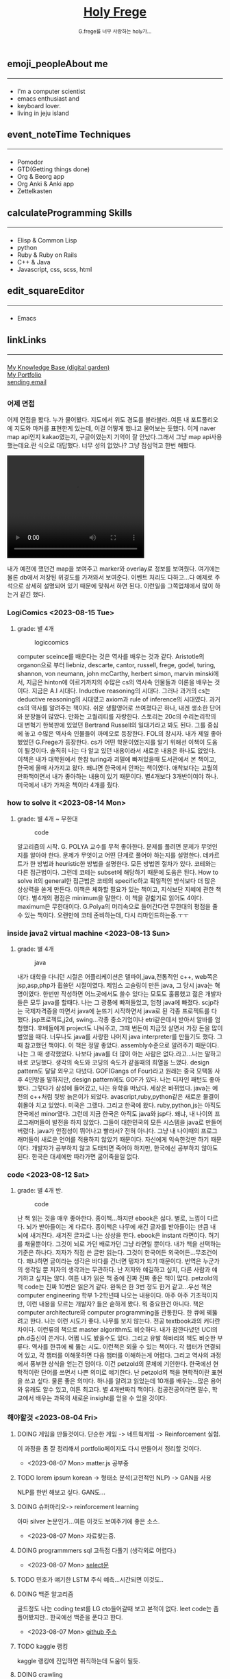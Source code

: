 #+Title: 
#+AUTHOR: holy
#+EMAIL: hoyoul.park@gmail.com
#+DATE: 2023-04-25
#+HTML: <header>
#+HTML: <a href="http://frege2godel.me"><img src="./img/mylogo.png" alt="My Logo"><h1><span>H</span>oly <span>F</span>rege</h1></a>  <small>G.frege를 너무 사랑하는 holy가...</small>
#+HTML: </header>
# -------------[header]--------------
# header는 Title과 subtitle을 가져와서 자동으로 만든다.


# -------------[aside]--------------

* 
:PROPERTIES:
:CUSTOM_ID: main
:END:

** 
:PROPERTIES:
:CUSTOM_ID: aside
:END:
*** 
:PROPERTIES:
:CUSTOM_ID: about
:END:
#+begin_export html
<h2>
<span class="material-symbols-outlined">emoji_people</span>About me<hr>
</h2>
#+end_export
- I'm a computer scientist
- emacs enthusiast and
- keyboard lover.
- living in jeju island
*** 
:PROPERTIES:
:CUSTOM_ID: time
:END:
#+begin_export html
<h2>
<span class="material-symbols-outlined">event_note</span>Time Techniques<hr>
</h2>
#+end_export
- Pomodor
- GTD(Getting things done)
- Org & Beorg app
- Org Anki & Anki app
- Zettelkasten
*** 
:PROPERTIES:
:CUSTOM_ID: skills
:END:
#+begin_export html
<h2>
<span class="material-symbols-outlined">calculate</span>Programming Skills<hr>
</h2>
#+end_export
- Elisp & Common Lisp
- python
- Ruby & Ruby on Rails
- C++ & Java
- Javascript, css, scss, html
*** 
:PROPERTIES:
:CUSTOM_ID: editor
:END:
#+begin_export html
<h2>
<span class="material-symbols-outlined">edit_square</span>Editor<hr>
</h2>
#+end_export
- Emacs
*** 
:PROPERTIES:
:CUSTOM_ID: links
:END:
#+begin_export html
<h2>
<span class="material-symbols-outlined">link</span>Links <hr>
</h2>
#+end_export

#+begin_export html
<a href="https://braindump.frege2godel.me/"> My Knowledge Base (digital garden) </a><br>
<a href="https://portfolio.frege2godel.me"> My Portfolio </a><br>
<a href=""> sending email </a><br>
#+end_export
# -------------[page]--------------  
** 
:PROPERTIES:
:CUSTOM_ID: page
:END:
# *** emacs <2023-07-31 Mon>
# :PROPERTIES:
# :HTML_HEADLINE_CLASS: article
# :END:
# emacs를 쓴다는것은 덕후임을 뜻한다. 언어에 구애 받지않는 프로그래머를
# 뜻한다. 프로그래머에 등급을 매긴다면 guru다. 굳이 뭘할줄 알아요 뭘할줄
# 아세요. 그런 질문이 필요없다. emacs를 쓴다고 하면 그냥 알아듣는거다.
# 내 braindump를 보면 그냥 알아듣는거다. 내가 Frege를 좋아한다면
# 알아듣는거다. 말이 필요없는것이다. 

# *** 민호 <2023-08-04 Fri>
# :PROPERTIES:
# :HTML_HEADLINE_CLASS: article
# :END:
# 내가 지금껏 살면서 뛰어난 사람을 몇명 봤는데, 그중에 한명이다. 일명
# 국가대표 스펙을 가진 사람들도 만나봤고, 대단하다는 사람하고도 얘길
# 해봤는데, 나는 모르겠다. 나는 젊을 때 민호가 정말 천재 비슷했다고
# 생각한다. 지금은 결혼도 했고 애도 낳고, 삼성이란데서 아직도 머리를
# 쥐어짜내면서 일하고 있지만, 민호는 뭔가 특별했었다. 어제 장시간 통화를
# 했는데...젊을때 생각이 났다. 민호하고 도규하고 새벽까지 술마시고
# 회사출근하던...그때가..

# **** ps
#  내가 천재같다고 하는건, 하늘에서 뚝 떨어져서 신화나 위인전에서 보는
# 사람이 아니다. 알아듣기 힘든 언어로 말하는 사람도 아니다. 오히려 그런
# 사람은 천재가 아니다. 나는 신화를 쓰는 사람도 우상화 하는 사람도
# 아니다. 나도 어느 정도 똑똑하다고 생각하기 때문에 타인의 평가에
# 냉정하다. 여튼, 내가 말하는 천재는 뭘해도 1등을 할 수 있는 사람을
# 의미한다. 즉 운동을 시켜도 1등하고 공부를 시켜도 1등하고 음악, 미술을
# 시켜도 1등하는 사람을 말한다. 그런데 내가 생각하는 1등의 의미는 좀
# 다르다. 물론 점수나 평가에 의해서 1등하는것도 1등이지만, 내가
# 생각하는건, 모든 이론이나 사실에 재해석을 하는 사람이다. 남들과 다른
# identity가 있는 사람이다. 시중의 평가는 교과서를 외워서 점수내기에서
# 점수가 높으면 1등이라고 하겠지만, 그리고 나는 그런사람들 좀
# 봤다. 여튼, 내가 생각하는 1등은 자신만의 재해석을 하는 identity를 가진
# 사람이다. 100명에게 web page를 만들어 오라고 하면 다들 점수를 높게
# 받기 위해 화려하게 꾸며서 낸다. 그런데 그런건 의미가 없는
# 것이다. 보기엔 허접해도 동작방식의 identity가 있거나 새로운 idea를
# 구현하면 그걸로 1등인것이다. 내가 남과 다름을 보여줄 수 있다는건,
# 천재라는 사람들의 특징이기 때문이다. 그럼 나는? 나는 중간이다. 뭘해도
# 중간은 한다.
# *** 고민 <2023-08-15 Tue>
# 서울 vs 제주, 아무래도 내가 있어야할 곳은 서울인가? 개발자가
# 개발자를 알아보는건데, 음...누가 그랬다. 형은 emacs 쓰는거 하나만으로도
# guru아닌가요? 그래? 아는 사람은 아는거다.
*** 어제 면접
어제 면접을 봤다. 누가 물어봤다. 지도에서 위도 경도를 블라블라..여튼
내 포트폴리오에 지도와 마커를 표현한게 있는데, 이걸 어떻게 했냐고
물어보는 듯했다. 이게 naver map api인지 kakao였는지, 구글이였는지
기억이 잘 안났다.그래서 그냥 map api사용했는데요.란 식으로
대답했다. 너무 성의 없었나? 그냥 점심먹고 한번 해봤다.

#+begin_export html
<video width="320" height="240" controls>
  <source src="../img/map1.mov" type="video/mp4">
  Your browser does not support the video tag.
</video>
#+end_export

내가 예전에 했던건 map을 보여주고 marker와 overlay로 정보를
보여줬다. 여기에는 물론 db에서 저장된 위경도를 가져와서
보여준다. 이벤트 처리도 다하고...다 예제로 주석으로 상세히 설명되어
있기 때문에 맞춰서 하면 된다. 이런일을 그쪽업체에서 많이 하는거 같긴
했다.

*** LogiComics <2023-08-15 Tue>
**** grade: 별 4개 
#+CAPTION: logiccomics 
#+NAME: logiccomics
#+attr_html: :width 600px
#+attr_latex: :width 100px
[[../img/logiccomix.png]]

computer sceince를 배운다는 것은 역사를 배우는 것과 같다. Aristotle의
organon으로 부터 liebniz, descarte, cantor, russell, frege, godel,
turing, shannon, von neumann, john mcCarthy, herbert simon, marvin
minski에서, 지금은 hinton에 이르기까지의 수많은 cs의 역사속 인물들과
이론을 배우는 것이다. 지금은 A.I 시대다. Inductive reasoning의
시대다. 그러나 과거의 cs는 deductive reasoning의 시대였고 axiom과 rule
of inference의 시대였다. 과거 cs의 역사를 알려주는 책이다. 쉬운
생활영어로 쓰여졌다곤 하나, 내겐 생소한 단어와 문장들이 많았다. 만화는
고퀄리티를 자랑한다. 스토리는 20c의 수리논리학의 대 변혁기 한복판에
있었던 Bertrand Russell의 일대기라고 봐도 된다. 그를 중심에 놓고
수많은 역사속 인물들이 까메오로 등장한다. FOL의 창시자. 내가 제일
좋아했었던 G.Frege가 등장한다. cs가 어떤 학문이였는지를 알기 위해선
이책이 도움이 될것이다. 솔직히 나는 다 알고 있던 내용이라서 새로운
내용은 하나도 없었다. 이책은 내가 대학원에서 한참 turing과 괴델에
빠져있을때 도서관에서 본 책이고, 한국에 올때 사가지고 왔다. 왜냐면
한국에서 안파는 책이였다. 애착보다는 고퀄의 만화책이면서 내가 좋아하는
내용이 있기 때문이다. 별4개보다 3개반이여야 하나. 미국에서 내가 가져온
책이라 4개를 줬다.

*** how to solve it <2023-08-14 Mon>
**** grade: 별 4개 ~ 무한대
#+CAPTION: code
#+NAME: code
#+attr_html: :width 600px
#+attr_latex: :width 100px
[[../img/howtosoleveit.png]]

알고리즘의 시작. G. POLYA 교수를 무척 좋아한다. 문제를 풀려면 문제가
무엇인지를 알아야 한다. 문제가 무엇이고 어떤 단계로 풀어야 하는지를
설명한다. 데카르트가 한 방법과 heuristic한 방법을 설명한다. 모든
방법엔 절차가 있다. 코테와는 다른 접근법이다. 그런데 코테는 subset에
해당하기 때문에 도움은 된다. How to solve it의 general한 접근법은
코테의 specific하고 획일적인 방식보다 더 많은 상상력을 쏟게
만든다. 이책은 체화할 필요가 있는 책이고, 지식보단 지혜에 관한
책이다. 별4개의 평점은 minimum을 말한다. 이 책을 겉핣기로 읽어도
4이다. maximum은 무한대이다.  G.Polya의 머리속으로 들어간다면 무한대의
평점을 줄 수 있는 책이다. 오랜만에 코테 준비하는데, 다시 리마인드하는중.ㅜㅜ

*** inside java2 virtual machine <2023-08-13 Sun>
**** grade: 별 4개
#+CAPTION: java
#+NAME: java
#+attr_html: :width 600px
#+attr_latex: :width 100px
[[../img/java.png]]

내가 대학을 다니던 시절은 어플리케이션은 델파이,java,전통적인 c++,
web쪽은 jsp,asp,php가 휩쓸던 시절이였다. 제임스 고슬링이 만든 java, 그
당시 java는 혁명이였다. 한번만 작성하면 어느곳에서도 쓸수 있다는
모토도 훌륭했고 젊은 개발자들은 모두 java를 할때다. 나는 그 광풍에
빠져들었고, 엄청 java에 빠졌다. scjp라는 국제자격증을 따면서 java에
눈뜨기 시작하면서 java로 된 각종 프로젝트를 다 했다. jsp프로젝트,j2d,
swing...각종 중소기업이나 etri같은데서 받아서 알바를
엄청했다. 후배들에게 project도 나눠주고, 그때 번돈이 지금껏 살면서
가장 돈을 많이 벌었을 때다. 너무나도 java를 사랑한 나머지 java
interpreter를 만들기도 했다. 그 때 참고했던 책이다. 이 책은 정말
좋았다. assembly수준으로 알려주기 때문이다. 나는 그 때
생각했었다. 나보다 java를 더 많이 아는 사람은 없다.라고...나는 말하고
바로 코딩했다. 생각의 속도와 코딩의 속도가 같을때의 희열을
느꼈다. design pattern도 달달 외우고 다녔다. GOF(Gangs of Four)라고
원래는 중국 모택동 사후 4인방을 말하지만, design pattern에도 GOF가
있다. 나는 디자인 패턴도 좋아했다. 그렇다가 삼성에 들어갔고, 나는
유학을 떠났다. 세상은 바뀌었다. java는 예전의 c++처럼 뒷방 늙은이가
되었다. avascript,ruby,python같은 새로운 물결이 휘몰아 치고
있었다. 미국은 그랬다. 그리고 한국에 왔다. ruby,python,js는 아직도
한국에선 minor였다. 그런데 지금 한국은 아직도 java와 jsp다. 왜냐, 내
나이의 프로그래머들이 발전을 하지 않았다. 그들이 대한민국의 모든
시스템을 java로 만들어 버렸다. java가 안정성이 뛰어나고 빨라서? 전혀
아니다. 그냥 내 나이때의 프로그래머들이 새로운 언어를 적용하지 않았기
때문이다. 자신에게 익숙한것만 하기 때문이다. 개발자가 공부하지 않고
도태되면 죽어야 하지만, 한국에선 공부하지 않아도 된다. 한국은 대세에만
따라가면 굶어죽을일 없다.

*** code <2023-08-12 Sat>
**** grade: 별 4개 반.
#+CAPTION: code
#+NAME: code
#+attr_html: :width 600px
#+attr_latex: :width 100px
[[../img/code.png]]

난 책 읽는 것을 매우 좋아한다. 종이책...하지만 ebook은 싫다. 별로,
느낌이 다르다. 뇌가 받아들이는 게 다르다. 종이책은 나무에 새긴 글자를
받아들이는 만큼 내 뇌에 새겨진다. 새겨진 글자로 나는 상상을 한다.
ebook은 instant 라면이다. 허기를 채울뿐이다. 그것이 뇌로 가던 배로가던
그냥 라면일 뿐이다. 내가 책을 선택하는 기준은 하나다. 저자가 직접 쓴
글만 읽는다. 그것이 한국어든 외국어든...무조건이다. 왜냐하면 글이라는
생각은 바다를 건너면 탱자가 되기 때문이다. 번역은 누군가의 생각일 뿐
저자의 생각과는 무관하다. 난 저자와 얘길하고 싶지, 다른 사람과
얘기하고 싶지는 않다. 여튼 내가 읽은 책 중에 진짜 진짜 좋은 책이
많다. petzold의 책 code는 진짜 10번은 읽은거 같다. 완독은 한 3번 정도
한거 같고...우선 책은 computer engineering 학부 1-2학년때 나오는
내용이다. 아주 아주 기초적이지만, 이런 내용을 모르는 개발자? 들은
숱하게 봤다. 뭐 중요한건 아니다. 책은 computer architecture와 computer
programming을 관통한다. 한 큐에 꿰뚫려고 한다. 나는 이런 시도가
좋다. 나무를 보지 않는다. 전공 textbook과의 커다란 차이다. 이런류의
책으로 master algorithm도 비슷하다. 내가 잠깐다녔던 UCI의 ph.d출신이
쓴거다. 어쩜 나도 봤을수도 있다. 그리고 유발 하바리의 책도 비슷한
부류다. 역사를 한큐에 꿰 뚫는 시도. 이런책은 외울 수 있는 책이다. 각
챕터가 연결되어 있고, 각 챕터를 이해못하면 다음 챕터를 이해하는게
어렵다. 그리고 역사의 과정에서 풍부한 상식을 얻는건 덤이다. 이건
petzold의 문체에 기인한다. 한국에선 현학적이란 단어를 쓰면서 나쁜
의미로 얘기한다. 난 petzold의 책을 현학적이란 표현을 쓰고 싶다. 물론
좋은 의미다. 하나를 알려고 읽었는데 10개를 배우는...많은 용어와 유래도
알수 있고, 여튼 최고다. 별 4개반짜리 책이다. 컴공전공이라면 필수,
학교에서 배우는 과목의 새로운 insight를 얻을 수 있을 것이다.


*** 해야할것 <2023-08-04 Fri>
:PROPERTIES:
:HTML_HEADLINE_CLASS: article
:END:
**** DOING 게임을 만들것이다. 단순한 게임 -> 네트웍게임 -> Reinforcement 실험.
  이 과정을 좀 잘 정리해서 portfolio페이지도 다시 만들어서 정리할 것이다.
  - <2023-08-07 Mon> matter.js 공부중

**** TODO lorem ipsum korean -> 형태소 분석(고전적인 NLP) -> GAN을 사용
  NLP를 한번 해보고 싶다. GAN도...
**** DOING 슈퍼마리오-> reinforcement learning
  아마 silver 논문인가...여튼 이것도 보여주기에 좋은 소스.
  - <2023-08-07 Mon> 자료찾는중.
**** DOING programmmers sql 고득점 다풀기 (생각외로 어렵다.)
- <2023-08-07 Mon> [[https://braindump.frege2godel.me/posts/sql_programmers_sql_high_score2/][select문]]

**** TODO 민호가 얘기한 LSTM 주식 예측...시간되면 이것도..

**** DOING 백준 알고리즘
  골드정도 나는 coding test를 LG cto들어갈때 보고 본적이 없다. leet
  code는 좀 플어봤지만.. 한국에선 백준을 푼다고 한다.
  - <2023-08-07 Mon>  [[https://github.com/hoyoul/boj_2023][github 주소]]
**** TODO kaggle 랭킹
kaggle 랭킹에 진입하면 취직하는데 도움이 될듯.
**** DOING crawling
dc매크로 만들어서 test, 고전적인 크롤링 작업들. 이런걸로 portfolio를
할순 없을꺼 같고, 좀 더 쌈빡한게 있다면 구현하고 portfolio에도 넣자.
- <2023-08-07 Mon> 현재 공부중: 어느정도 정리되면 link를
  건다. 포트폴리오에 올렸다.
https://portfolio.frege2godel.me/  
**** DOING ios app
내가 ios app을 안 만드는 이유는 macbook이 너무 오래되서 지원이 끊겼기
때문이다. xcode는 설치되어 있지만, apple에서 지원하지 않는다. a pp을
만들 수 없다. 또한 나는 현재 ml과 deep learning을 좀 보고 있다. 시간도
없고, swift를 모른다. 이걸 할려면 1-2달의 시간이
필요하다. 조금씩이라도 해야할 듯하다.
- <2023-08-07 Mon> xcode 재설치, 공부하고 자료 정리 하겠음.
**** TODO 예전 자료 올리기 <2023-08-07 Mon>
예전에 정리했던 자료들을 올리자.
**** TODO todo page를 만들어서 따로 정리 <2023-08-07 Mon>
현재 쓰고 있는 page의 성격이 불분명하다. 예를들어, my knowledge base란
page는 생각나는것들 그냥 쓰는 page...정리 안한 page라면, 이것을
정리하고 가다듬어서, book이나 portfolio로 옮긴다는 목적이 있다. 그런데
이 page는 개인생각, todo 그냥 짬뽕이다. 이럴바엔 todo page도 만들어서
분리하는게 좋을 듯하다.
**** TODO 가장 간단한 block chain만들기
**** TODO webrtc 화상채팅 만들기
*** 취직2 <2023-08-02 Wed>
:PROPERTIES:
:HTML_HEADLINE_CLASS: article
:END:
오늘 면접까지 해서 4승 1패다. 4번의 면접을 봤다. 화상 2번과 대면 면접
2곳, 1곳은 연락이 없다. 아무래도 떨어진듯... 확실히 제주도 없체는 젊을
때 나였다면 쓰지도 않을 회사, 만날 일이 전혀 없는 회사다. 서울 회사
두곳하고 화상 인터뷰를 봤다. 어제 오늘 면접을 봤는데 인상적이다. 둘다
작은 회사는 맞다. 인터뷰어가 개발자다. 그리고 아주 똑똑한
개발자들이다. 많이 알고 많이 해본게 느껴진다. 내공이
느껴진다. 떨어지던 붙던 재밌는 경험이였다. 면접은 우선 신이 나야
한다. 둘다 신이 났다. 어제 인터뷰는 오전이라서 컨디션이 안좋았다. 근데
대화하면서 재밌어 졌다. 나는 깊숙히 파고드는 질문이 좋다. 특히
파이썬이라서 좋았다. 내가 list에 대해서 설명했는데, 굉장히 만족해
하는게 보였다. 내부구조를 설명하고 예를 들어서 설명했는데, 인터뷰어도
알고 있었다. 동시에 slot 4개에서 서로 찌찌뽕이 되었다. 오늘 면접도
좋았다. 개발자분이 함수형언어에 대해 관심도 있고 다양한 언어를 해본
느낌이고 자신이 모르는것은 확실히 하고 상대방의 경험을 얘기하면서 잘
들어주는 스타일인데, 이런 스타일이 회사에서 좋아하는 전형적
스타일이다. 회사에서 신뢰를 얻고 있는 개발자라는 생각이 들었다. 둘다
떨어져도 좋다. 재밌었다. 한곳은 재택이 가능하고 다른 한곳은 재택이
불확실하다. 둘다 기술면접 통과되면 hr 인터뷰, 임원면접을 할 듯
하다. 오늘 한곳이 재택이 되는거 같기 때문에 되면 무조건 재택으로 가고
재택이 안되는 곳이라도 협상이 가능할듯하다.


*** 취직 <2023-07-30 Sun>
:PROPERTIES:
:HTML_HEADLINE_CLASS: article
:END:
취직할려고 한다. 어제 제주에 있는 2군데 업체에 원서를 썼고 한군데는
면접도 보고 왔다. 육지에도 2군데 썼다. 1승 3패다. 면접 본곳은 너무
멀다. 동쪽끝에 사는 내가 서쪽 끝으로 출퇴근하는건 의미가 없기
때문이다. 나머지는 떨어졌다고 생각하면 된다. 내 경험상 원서를 쓰면
관심있는곳은 바로 연락이 온다. 제주도에서 일했던 회사들은 모두 바로
연락왔고, 밥을 먹던 커피를 마시던 그자리에서 연봉협상까지 끝냈다. 이게
일반적인 제주도 방식이 아닐지는 몰라도...그렇다.

다음주 부터는 일주일에 10-15개씩 원서를 쓸려고 한다. 아무래도 육지
위주로 쓸꺼 같다. 50군데 정도쓰면, 되지 않을까? 안되면 해외로
써야지. 대한민국에 나같은 개발자 한명쯤은 뽑을 기업 있지 않겠어?

채용업체에서 홈피에 있는 글을 볼 수 있으니까 link를 제거하라고 친구가
그러는데.. 상관안함. 어차피 뽑을 생각이 있으면 뽑게 되어있고, 안 뽑을
회사면 안 뽑음. 좋게 보면 한없이 좋게 보고, 나쁘게 보면 한없이 나쁘게
보는것이기 때문에 그런거 신경쓰면 한도 끝도 없음. 사람은 각자의 길을
가는것이다. 같은 방향이면 만나서 같이 갈수 있는것이고 아니면 아닌거다.


*** 개발자의 덕목 <2023-07-27 Thu>
:PROPERTIES:
:HTML_HEADLINE_CLASS: article
:END:
수많은 개발자를 만나봤다. 한국에서 만난 개발자의 99.9%는 모르는걸
모른다고 말하지 않는다. 이유는 모르겠다.  모르는것을 알아야 배울수
있는데...그리고 그것이 모든 배움의 시작인데, 모르는게 없다면 배울
필요도 없지 않나? 아는게 중요한게 아니라, 모르는게 더 중요한데..모든
것을 다 알기 때문에 말이 많은 양반들...협업을 한다는건, 모르는건
모른다. 아는건 안다.를 명확히 하는게 시작이다. 그래야 모르는것을 같이
공부해서 알아가고 빠른 일처리가 가능하다. 모두 안다고 하는 사람들하고
일하면, 결국엔 그 사람은 일을 하지않고 말만 하고 있다.

모르는걸 모른다고 할때 능력이 없다고 얘기한다면 그 사람은 인생을 헛 or
덜 산것이다. 그래서 나는 모른다고 말할 수 있는 사람을 좋아한다.


*** 모두 떠난다. <2023-07-21 Fri>
:PROPERTIES:
:HTML_HEADLINE_CLASS: article
:END:

오래된 대학친구로 부터 연락이 왔다. 미국으로 간다고 한다. LG에도 같이
있었고 꽤 오랜 시간 알고 있던 친구다. 취업이 되서 가족이 같이 간다고
한다. 부러운 건 없다. 난 이미 외국살이에 지쳐있는 사람이니까...근데
친했던 사람들이 하나둘 내 주위를 떠난다. 서울가서 연락하면 언제나
만나주었던, LG에서 가장 친했던 후배도 독일로 떠났고, 동갑내기 친구도
결혼하고 미국으로 갔다.  제주에서 유일한 말친구였던 후배? 삼전 후배도
제주에서 여자를 만나서 호주로 갔다. 난 친구가 없다. 가장 친했던
친구들이 모두 외국으로 나갔다. 서울을 가도 만날 사람이 없다. 삼성에
있는 대학동기 하나와 천재같은 후배, 교수로 있는 고딩친구만 남은 듯
했다. 물론 초등학교때 친구들도 있지만, 대화를 하면 너무나 깊은 간극을
느낀다. 가족도 없고 자식도 없는 나는 너무나도 이상한 black swan이기
때문이다.  가족 없는 떠돌이...이젠 친구도 떨어져 나간 철저한
외톨이... 외국으로 갈까? 하지만 난 외국이 싫다. 힘들다. 내가 그렇게
좋은 기회를 모두 마다하고 한국에 온건 하나다. 외롭기 때문이다.

*** test <2023-07-19 Wed>
:PROPERTIES:
:HTML_HEADLINE_CLASS: article
:END:
컴퓨터를 다시 깔았다. 2014 macbook으로 무언가를 한다는건 너무나도
벅찬일이다. multi git 계정을 mac에서 사용하면 불편하다. osxkeychain이
git 인증 helper로 사용되기 때문인거 같다. git helper를 store로 바꾸면
편하지 않을까? 물론 평문의 PAT는 위험하긴 하지만, worm gpt도 나와서
이제 해킹은 누구나 할수 있는 일이 되서, 안 위험한 것은 아무것도 없다.

*** 세뇌 <2023-04-29 Sat>
:PROPERTIES:
:HTML_HEADLINE_CLASS: article
:END:

난 조직문화를 싫어한다. 조직문화를 싫어하는 이유는 사회적 강자(조직의
실권자)의 사고방식이 개개인에게 영향을 주기때문이다. 작은 기업에서
조직문화라는 것은 절대자의 심리공간에 불과하다. 이런 공간에서 개개인은
생각할 여력이 없다. 정보도 통제되고 경제권도 절대자에 있기
때문이다. 그래서 믿음이 생겨난다. 절대자의 생각이 곧 나의 생각이
된다. 세뇌가 되는 것이다. 사이비 종교와 다름 없다. 제주도의 몇몇
업체를 다닌 적이 있다. 작은 업체들이였다. 이 업체들은 전형적인
조직문화를 갖는 기업들이였다. 보편적 상식은 통하지 않는다. 예를 들어,
4월 보궐선거에 누구를 찍으라는 지시사항이 내려올 정도다. 그리고
사람들은 아무런 불만없이 지시사항을 따른다. 이런 기업에서 건전한
토론과 상식적 판단을 하기란 어렵다. 절대자가 지배하는 심리적 공간을
탈피하는 방법은 싸우거나 퇴사하는 것이다.

세뇌와 교육은 한끝 차이다. 최강의 세뇌란 교육이란 말도 있다. 나는
세상의 모든 교육을 받으며 살고 싶었다. 수많은 사람을 만나고 다른
문화를 접하면서 내가 가진 고정관념 혹은 세뇌에서 벗어나 다른 사람이
되고 싶었다.

이렇게 하면서 발전하고 싶었지만, 어느새 현실에 안주하며 나이만 먹은
고인물이 된건 아닐까? 하는 생각이 든다.


*** Hobby
:PROPERTIES:
:HTML_HEADLINE_CLASS: article
:END:

**** bike
2종 소형 면허 소지자.
이유없이 bike 뜯고 고치기.
#+begin_export html
<video width="320" height="240" controls>
  <source src="./img/bike.mov" type="video/mp4">
  Your browser does not support the video tag.
</video>
#+end_export
동네 biking
#+begin_export html
<video width="320" height="240" controls>
  <source src="./img/biking.mov" type="video/mp4">
  Your browser does not support the video tag.
</video>
#+end_export
**** camping car
태양광 중소기업에서 web monitoring web만들었었음.
중고 다마스에 태양광 패널 100w설치, mppt, 산업용 battery, inverter로
캠핑카 만들기

**** 물질
한수풀 해녀학교 7기 중퇴.
#+CAPTION: diver school
#+NAME: diver school
#+attr_html: :width 400px
#+attr_latex: :width 100px
#+ATTR_ORG: :width 100
[[./img/school.jpg]]
#+begin_export html
<video width="320" height="240" controls>
  <source src="./img/dive.mov" type="video/mp4">
  Your browser does not support the video tag.
</video>
#+end_export
#+begin_export html
<video width="320" height="240" controls>
  <source src="./img/dive2.mov" type="video/mp4">
  Your browser does not support the video tag.
</video>
#+end_export
오늘의 조과
#+CAPTION: 거북손
#+NAME: 거북손
#+attr_html: :width 400px
#+attr_latex: :width 100px
#+ATTR_ORG: :width 100
[[./img/turtle.jpg]]

#+CAPTION: 돌문어
#+NAME: 돌문어
#+attr_html: :width 400px
#+attr_latex: :width 100px
#+ATTR_ORG: :width 100
[[./img/octopus.jpg]]

**** 영화 만들기
제주 내안의 documentary 대상수상.
#+begin_export html
<video width="320" height="240" controls>
  <source src="./img/documentary.mp4" type="video/mp4">
  Your browser does not support the video tag.
</video>
#+end_export

**** drum
심심풀이 오징어 땅콩
#+begin_export html
<video width="320" height="240" controls>
  <source src="./img/drum.mp4" type="video/mp4">
  Your browser does not support the video tag.
</video>
#+end_export

**** bass
몇십년째 초보 bass
#+begin_export html
<video width="320" height="240" controls>
  <source src="./img/bass.mp4" type="video/mp4">
  Your browser does not support the video tag.
</video>
#+end_export

**** etc
취미를 쓰다보니 너무 많다. 더 이상 취미활동을 하지 않겠다.

*** Bio
:PROPERTIES:
:HTML_HEADLINE_CLASS: article
:END:
깨달음을 얻기 위해 모든 사회활동을 중지하고 제주도에 왔다. 사회와
단절된채 모든 인맥을 끊고 혼자 살았다. 거의 10년이 지났다. 가족도
없고, 친구도 없다. 아무런 인간관계가 없다. 누구에게 기댈수도 없는 난!
모든 결정을 혼자 내려야 한다.

20세 성인이 된 순간부터, 아니 그 이전부터 나는 부모의 지원없이 혼자
살아야만 했다. 아무런 경제적 도움없이 학교를 다녀야 했기에 늘 경제적
활동을 해야 했다. 배달일, 과외, part time job을 하면서 학교를
졸업했고, 운좋게 좋은 회사에 입사하면서, 나보다 모든 면에서 뛰어난
사람들을 보면서 나도 그런 사람이 되고 싶었다. 그래서 유학을 갔다. 돈
많은 사람이 가는 유학도 있지만, 돈 없는 사람도 유학을 갈 수
있다. 하지만, 힘들다. 여튼 우여곡절끝에, 석사만 하고 다시 한국에
왔다. 한국에 온 이유는 경제적인 이유와 결혼을 하기 위해서였다. 나도
남들과 같이 가정을 꾸리고 싶었다. 하지만, 쉽지 않았고 이렇게 사는게
어떤 의미가 있는가?에 고민을 하면서 나는 사회활동을 중지했다. 그리고
책에서 읽었던, 무문문에 들어갈려고 했다. 무문문은 불가에서 깨달음을
얻고자 하는 승려들이 방안에 처박혀 수양을 하는것을 말한다. 그러나 정식
승려가 되고도 무문문에 들어가는 건 쉬운일이 아니였다. 그래서 일반인도
수양할 수 있는 지리산의 암자를 찾아다녔다. 그러나 암자에서
지낸다는것은 돈을 내고 고시원에서 사는것과 같았다. 자본주의 물들은
암자주인들은 돈을 요구했다. 실망한 나는 발리에 가서 히키코모리가 되려
했다. 적은 돈으로도 생활할 수 있는 발리! 그런데 제주도를 여행왔다가
나는 그대로 정착하게 된다. 히키코모리 생활을 제주에서 하게 된다.

해남이 되려고 해녀학교를 나왔지만, 해남이 될 순 없었다. 해녀가 되려면
절차가 복잡하다. 해녀들이 고령화되어 부족하다고 하지만, 해녀들이 얻는
정부와 지자체의 지원금이 많기 때문에, 아무나 해녀 해남이 될
순없다. 지역 어촌계 해녀들의 전원일치의 동의가 있어야 할 뿐만 아니라,
어촌계에 돈을 내고 어업활동을 해야 한다. 사람은 부족해도, 특권을
놓치기 싫기 때문에 해녀의 충원은 할 수가 없다

여튼 제주에서 난 어떤 깨달음을 얻기 위해, 나름 노력하며 살고 있다
